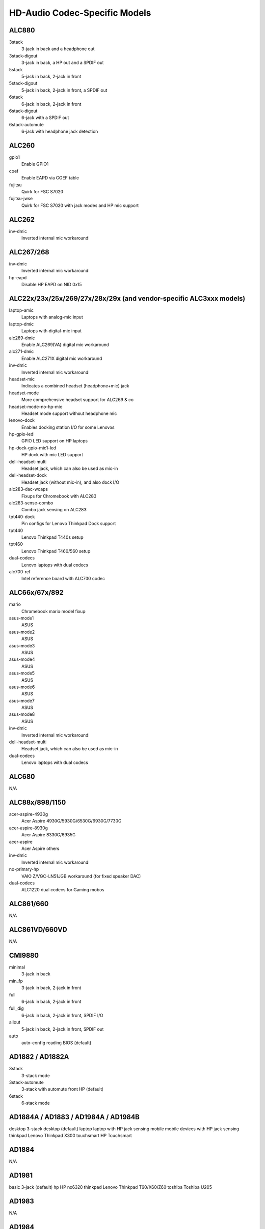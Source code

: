 ==============================
HD-Audio Codec-Specific Models
==============================

ALC880
======
3stack
    3-jack in back and a headphone out
3stack-digout
    3-jack in back, a HP out and a SPDIF out
5stack
    5-jack in back, 2-jack in front
5stack-digout
    5-jack in back, 2-jack in front, a SPDIF out
6stack
    6-jack in back, 2-jack in front
6stack-digout
    6-jack with a SPDIF out
6stack-automute
    6-jack with headphone jack detection

ALC260
======
gpio1
    Enable GPIO1
coef
    Enable EAPD via COEF table
fujitsu
    Quirk for FSC S7020
fujitsu-jwse
    Quirk for FSC S7020 with jack modes and HP mic support

ALC262
======
inv-dmic
    Inverted internal mic workaround

ALC267/268
==========
inv-dmic
    Inverted internal mic workaround
hp-eapd
    Disable HP EAPD on NID 0x15

ALC22x/23x/25x/269/27x/28x/29x (and vendor-specific ALC3xxx models)
===================================================================
laptop-amic
    Laptops with analog-mic input
laptop-dmic
    Laptops with digital-mic input
alc269-dmic
    Enable ALC269(VA) digital mic workaround
alc271-dmic
    Enable ALC271X digital mic workaround
inv-dmic
    Inverted internal mic workaround
headset-mic
    Indicates a combined headset (headphone+mic) jack
headset-mode
    More comprehensive headset support for ALC269 & co
headset-mode-no-hp-mic
    Headset mode support without headphone mic
lenovo-dock
    Enables docking station I/O for some Lenovos
hp-gpio-led
    GPIO LED support on HP laptops
hp-dock-gpio-mic1-led
    HP dock with mic LED support
dell-headset-multi
    Headset jack, which can also be used as mic-in
dell-headset-dock
    Headset jack (without mic-in), and also dock I/O
alc283-dac-wcaps
    Fixups for Chromebook with ALC283
alc283-sense-combo
    Combo jack sensing on ALC283
tpt440-dock
    Pin configs for Lenovo Thinkpad Dock support
tpt440
    Lenovo Thinkpad T440s setup
tpt460
    Lenovo Thinkpad T460/560 setup
dual-codecs
    Lenovo laptops with dual codecs
alc700-ref
    Intel reference board with ALC700 codec

ALC66x/67x/892
==============
mario
    Chromebook mario model fixup
asus-mode1
    ASUS
asus-mode2
    ASUS
asus-mode3
    ASUS
asus-mode4
    ASUS
asus-mode5
    ASUS
asus-mode6
    ASUS
asus-mode7
    ASUS
asus-mode8
    ASUS
inv-dmic
    Inverted internal mic workaround
dell-headset-multi
    Headset jack, which can also be used as mic-in
dual-codecs
    Lenovo laptops with dual codecs

ALC680
======
N/A

ALC88x/898/1150
======================
acer-aspire-4930g
    Acer Aspire 4930G/5930G/6530G/6930G/7730G
acer-aspire-8930g
    Acer Aspire 8330G/6935G
acer-aspire
    Acer Aspire others
inv-dmic
    Inverted internal mic workaround
no-primary-hp
    VAIO Z/VGC-LN51JGB workaround (for fixed speaker DAC)
dual-codecs
    ALC1220 dual codecs for Gaming mobos

ALC861/660
==========
N/A

ALC861VD/660VD
==============
N/A

CMI9880
=======
minimal
    3-jack in back
min_fp
    3-jack in back, 2-jack in front
full
    6-jack in back, 2-jack in front
full_dig
    6-jack in back, 2-jack in front, SPDIF I/O
allout
    5-jack in back, 2-jack in front, SPDIF out
auto
    auto-config reading BIOS (default)

AD1882 / AD1882A
================
3stack
    3-stack mode
3stack-automute
    3-stack with automute front HP (default)
6stack
    6-stack mode

AD1884A / AD1883 / AD1984A / AD1984B
====================================
desktop	3-stack desktop (default)
laptop	laptop with HP jack sensing
mobile	mobile devices with HP jack sensing
thinkpad	Lenovo Thinkpad X300
touchsmart	HP Touchsmart

AD1884
======
N/A

AD1981
======
basic		3-jack (default)
hp		HP nx6320
thinkpad	Lenovo Thinkpad T60/X60/Z60
toshiba	Toshiba U205

AD1983
======
N/A

AD1984
======
basic		default configuration
thinkpad	Lenovo Thinkpad T61/X61
dell_desktop	Dell T3400

AD1986A
=======
3stack
    3-stack, shared surrounds
laptop
    2-channel only (FSC V2060, Samsung M50)
laptop-imic
    2-channel with built-in mic
eapd
    Turn on EAPD constantly

AD1988/AD1988B/AD1989A/AD1989B
==============================
6stack
    6-jack
6stack-dig
    ditto with SPDIF
3stack
    3-jack
3stack-dig
    ditto with SPDIF
laptop
    3-jack with hp-jack automute
laptop-dig
    ditto with SPDIF
auto
    auto-config reading BIOS (default)

Conexant 5045
=============
cap-mix-amp
    Fix max input level on mixer widget
toshiba-p105
    Toshiba P105 quirk
hp-530
    HP 530 quirk

Conexant 5047
=============
cap-mix-amp
    Fix max input level on mixer widget

Conexant 5051
=============
lenovo-x200
    Lenovo X200 quirk

Conexant 5066
=============
stereo-dmic
    Workaround for inverted stereo digital mic
gpio1
    Enable GPIO1 pin
headphone-mic-pin
    Enable headphone mic NID 0x18 without detection
tp410
    Thinkpad T400 & co quirks
thinkpad
    Thinkpad mute/mic LED quirk
lemote-a1004
    Lemote A1004 quirk
lemote-a1205
    Lemote A1205 quirk
olpc-xo
    OLPC XO quirk
mute-led-eapd
    Mute LED control via EAPD
hp-dock
    HP dock support
mute-led-gpio
    Mute LED control via GPIO
hp-mic-fix
    Fix for headset mic pin on HP boxes

STAC9200
========
ref
    Reference board
oqo
    OQO Model 2
dell-d21
    Dell (unknown)
dell-d22
    Dell (unknown)
dell-d23
    Dell (unknown)
dell-m21
    Dell Inspiron 630m, Dell Inspiron 640m
dell-m22
    Dell Latitude D620, Dell Latitude D820
dell-m23
    Dell XPS M1710, Dell Precision M90
dell-m24
    Dell Latitude 120L
dell-m25
    Dell Inspiron E1505n
dell-m26
    Dell Inspiron 1501
dell-m27
    Dell Inspiron E1705/9400
gateway-m4
    Gateway laptops with EAPD control
gateway-m4-2
    Gateway laptops with EAPD control
panasonic
    Panasonic CF-74
auto
    BIOS setup (default)

STAC9205/9254
=============
ref
    Reference board
dell-m42
    Dell (unknown)
dell-m43
    Dell Precision
dell-m44
    Dell Inspiron
eapd
    Keep EAPD on (e.g. Gateway T1616)
auto
    BIOS setup (default)

STAC9220/9221
=============
ref
    Reference board
3stack
    D945 3stack
5stack
    D945 5stack + SPDIF
intel-mac-v1
    Intel Mac Type 1
intel-mac-v2
    Intel Mac Type 2
intel-mac-v3
    Intel Mac Type 3
intel-mac-v4
    Intel Mac Type 4
intel-mac-v5
    Intel Mac Type 5
intel-mac-auto
    Intel Mac (detect type according to subsystem id)
macmini
    Intel Mac Mini (equivalent with type 3)
macbook
    Intel Mac Book (eq. type 5)
macbook-pro-v1
    Intel Mac Book Pro 1st generation (eq. type 3)
macbook-pro
    Intel Mac Book Pro 2nd generation (eq. type 3)
imac-intel
    Intel iMac (eq. type 2)
imac-intel-20
    Intel iMac (newer version) (eq. type 3)
ecs202
    ECS/PC chips
dell-d81
    Dell (unknown)
dell-d82
    Dell (unknown)
dell-m81
    Dell (unknown)
dell-m82
    Dell XPS M1210
auto
    BIOS setup (default)

STAC9202/9250/9251
==================
ref
    Reference board, base config
m1
    Some Gateway MX series laptops (NX560XL)
m1-2
    Some Gateway MX series laptops (MX6453)
m2
    Some Gateway MX series laptops (M255)
m2-2
    Some Gateway MX series laptops
m3
    Some Gateway MX series laptops
m5
    Some Gateway MX series laptops (MP6954)
m6
    Some Gateway NX series laptops
auto
    BIOS setup (default)

STAC9227/9228/9229/927x
=======================
ref
    Reference board
ref-no-jd
    Reference board without HP/Mic jack detection
3stack
    D965 3stack
5stack
    D965 5stack + SPDIF
5stack-no-fp
    D965 5stack without front panel
dell-3stack
    Dell Dimension E520
dell-bios
    Fixes with Dell BIOS setup
dell-bios-amic
    Fixes with Dell BIOS setup including analog mic
volknob
    Fixes with volume-knob widget 0x24
auto
    BIOS setup (default)

STAC92HD71B*
============
ref
    Reference board
dell-m4-1
    Dell desktops
dell-m4-2
    Dell desktops
dell-m4-3
    Dell desktops
hp-m4
    HP mini 1000
hp-dv5
    HP dv series
hp-hdx
    HP HDX series
hp-dv4-1222nr
    HP dv4-1222nr (with LED support)
auto
    BIOS setup (default)

STAC92HD73*
===========
ref
    Reference board
no-jd
    BIOS setup but without jack-detection
intel
    Intel DG45* mobos
dell-m6-amic
    Dell desktops/laptops with analog mics
dell-m6-dmic
    Dell desktops/laptops with digital mics
dell-m6
    Dell desktops/laptops with both type of mics
dell-eq
    Dell desktops/laptops
alienware
    Alienware M17x
asus-mobo
    Pin configs for ASUS mobo with 5.1/SPDIF out
auto
    BIOS setup (default)

STAC92HD83*
===========
ref
    Reference board
mic-ref
    Reference board with power management for ports
dell-s14
    Dell laptop
dell-vostro-3500
    Dell Vostro 3500 laptop
hp-dv7-4000
    HP dv-7 4000
hp_cNB11_intquad
    HP CNB models with 4 speakers
hp-zephyr
    HP Zephyr
hp-led
    HP with broken BIOS for mute LED
hp-inv-led
    HP with broken BIOS for inverted mute LED
hp-mic-led
    HP with mic-mute LED
headset-jack
    Dell Latitude with a 4-pin headset jack
hp-envy-bass
    Pin fixup for HP Envy bass speaker (NID 0x0f)
hp-envy-ts-bass
    Pin fixup for HP Envy TS bass speaker (NID 0x10)
hp-bnb13-eq
    Hardware equalizer setup for HP laptops
hp-envy-ts-bass
    HP Envy TS bass support
auto
    BIOS setup (default)

STAC92HD95
==========
hp-led
    LED support for HP laptops
hp-bass
    Bass HPF setup for HP Spectre 13

STAC9872
========
vaio
    VAIO laptop without SPDIF
auto
    BIOS setup (default)

Cirrus Logic CS4206/4207
========================
mbp53
    MacBook Pro 5,3
mbp55
    MacBook Pro 5,5
imac27
    IMac 27 Inch
imac27_122
    iMac 12,2
apple
    Generic Apple quirk
mbp101
    MacBookPro 10,1
mbp81
    MacBookPro 8,1
mba42
    MacBookAir 4,2
auto
    BIOS setup (default)

Cirrus Logic CS4208
===================
mba6
    MacBook Air 6,1 and 6,2
gpio0
    Enable GPIO 0 amp
mbp11
    MacBookPro 11,2
macmini
    MacMini 7,1
auto
    BIOS setup (default)

VIA VT17xx/VT18xx/VT20xx
========================
auto
    BIOS setup (default)
